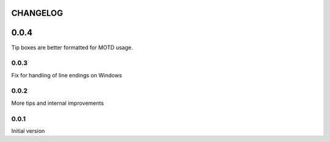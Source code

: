 CHANGELOG
---------

0.0.4
-----

Tip boxes are better formatted for MOTD usage.

0.0.3
~~~~~

Fix for handling of line endings on Windows

0.0.2
~~~~~

More tips and internal improvements

0.0.1
~~~~~

Initial version
